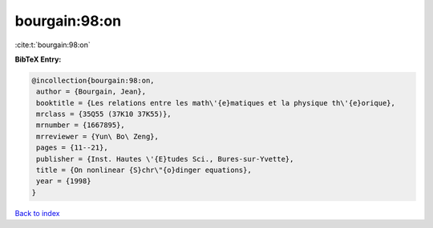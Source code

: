 bourgain:98:on
==============

:cite:t:`bourgain:98:on`

**BibTeX Entry:**

.. code-block:: bibtex

   @incollection{bourgain:98:on,
    author = {Bourgain, Jean},
    booktitle = {Les relations entre les math\'{e}matiques et la physique th\'{e}orique},
    mrclass = {35Q55 (37K10 37K55)},
    mrnumber = {1667895},
    mrreviewer = {Yun\ Bo\ Zeng},
    pages = {11--21},
    publisher = {Inst. Hautes \'{E}tudes Sci., Bures-sur-Yvette},
    title = {On nonlinear {S}chr\"{o}dinger equations},
    year = {1998}
   }

`Back to index <../By-Cite-Keys.html>`_
